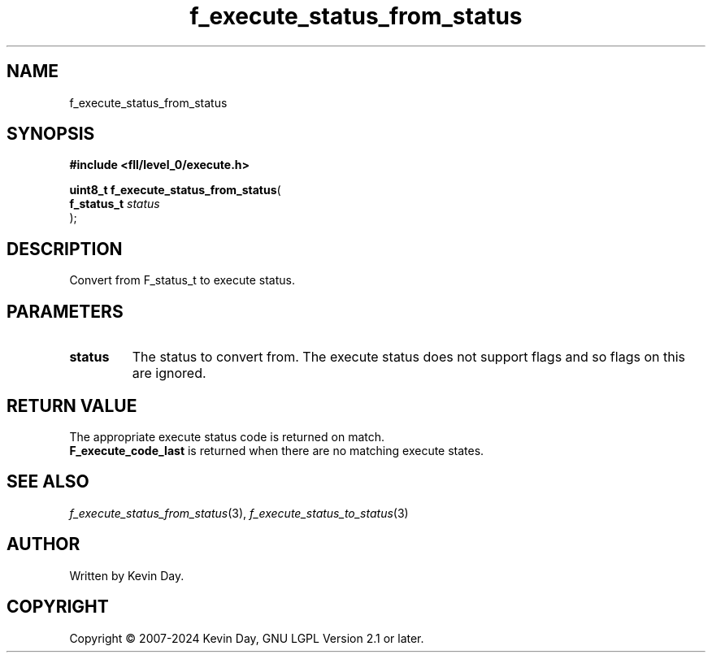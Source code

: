 .TH f_execute_status_from_status "3" "February 2024" "FLL - Featureless Linux Library 0.6.9" "Library Functions"
.SH "NAME"
f_execute_status_from_status
.SH SYNOPSIS
.nf
.B #include <fll/level_0/execute.h>
.sp
\fBuint8_t f_execute_status_from_status\fP(
    \fBf_status_t \fP\fIstatus\fP
);
.fi
.SH DESCRIPTION
.PP
Convert from F_status_t to execute status.
.SH PARAMETERS
.TP
.B status
The status to convert from. The execute status does not support flags and so flags on this are ignored.

.SH RETURN VALUE
.PP
The appropriate execute status code is returned on match.
.br
\fBF_execute_code_last\fP is returned when there are no matching execute states.
.SH SEE ALSO
.PP
.nh
.ad l
\fIf_execute_status_from_status\fP(3), \fIf_execute_status_to_status\fP(3)
.ad
.hy
.SH AUTHOR
Written by Kevin Day.
.SH COPYRIGHT
.PP
Copyright \(co 2007-2024 Kevin Day, GNU LGPL Version 2.1 or later.
